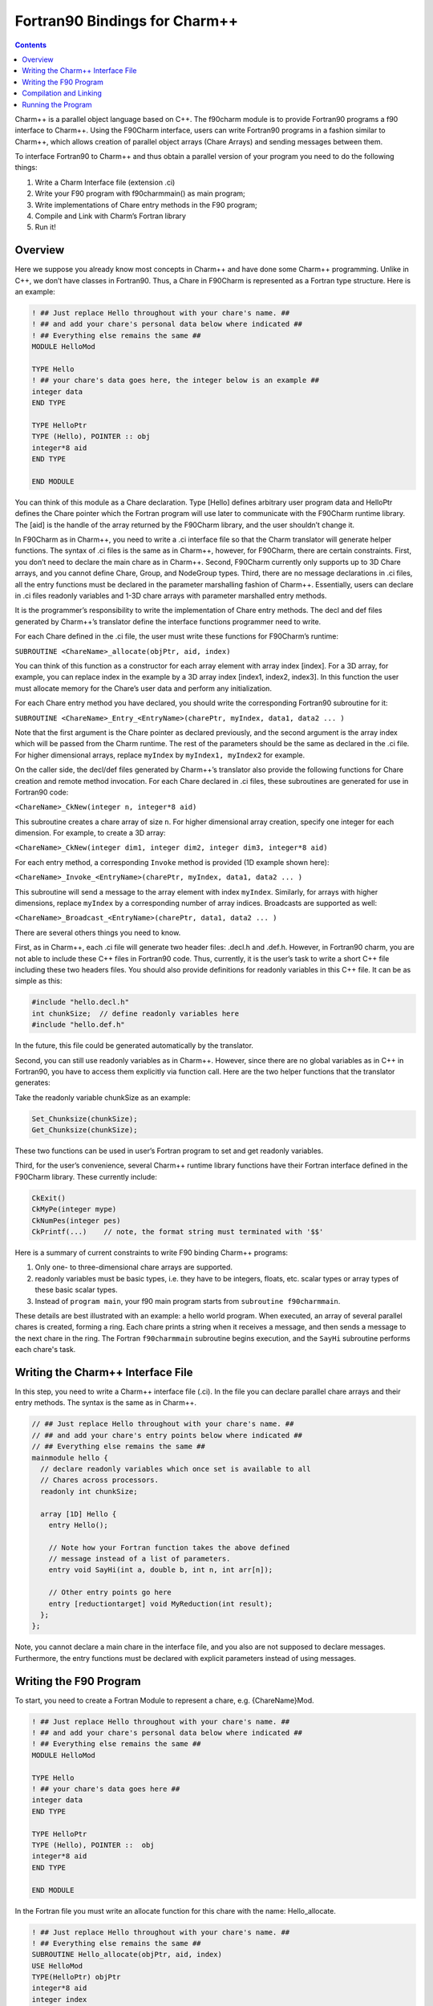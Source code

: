 ==============================
Fortran90 Bindings for Charm++
==============================

.. contents::
   :depth: 3

Charm++ is a parallel object language based on C++. The f90charm module
is to provide Fortran90 programs a f90 interface to Charm++. Using the
F90Charm interface, users can write Fortran90 programs in a fashion
similar to Charm++, which allows creation of parallel object arrays
(Chare Arrays) and sending messages between them.

To interface Fortran90 to Charm++ and thus obtain a parallel version of
your program you need to do the following things:

#. Write a Charm Interface file (extension .ci)

#. Write your F90 program with f90charmmain() as main program;

#. Write implementations of Chare entry methods in the F90 program;

#. Compile and Link with Charm’s Fortran library

#. Run it!

Overview
========

Here we suppose you already know most concepts in Charm++ and have
done some Charm++ programming.
Unlike in C++, we don’t have classes in Fortran90. Thus, a Chare in
F90Charm is represented as a Fortran type structure. Here is an
example:

.. code-block:: fortran

   ! ## Just replace Hello throughout with your chare's name. ##
   ! ## and add your chare's personal data below where indicated ##
   ! ## Everything else remains the same ##
   MODULE HelloMod

   TYPE Hello
   ! ## your chare's data goes here, the integer below is an example ##
   integer data
   END TYPE

   TYPE HelloPtr
   TYPE (Hello), POINTER :: obj
   integer*8 aid
   END TYPE

   END MODULE

You can think of this module as a Chare declaration. Type [Hello]
defines arbitrary user program data and HelloPtr defines the Chare
pointer which the Fortran program will use later to communicate with the
F90Charm runtime library. The [aid] is the handle of the array returned
by the F90Charm library, and the user shouldn’t change it.

In F90Charm as in Charm++, you need to write a .ci interface file so
that the Charm translator will generate helper functions. The syntax of
.ci files is the same as in Charm++, however, for F90Charm, there are
certain constraints. First, you don’t need to declare the main chare as
in Charm++. Second, F90Charm currently only supports up to 3D Chare
arrays, and you cannot define Chare, Group, and NodeGroup types. Third,
there are no message declarations in .ci files, all the entry functions
must be declared in the parameter marshalling fashion of Charm++.
Essentially, users can declare in .ci files readonly variables and 1-3D
chare arrays with parameter marshalled entry methods.

It is the programmer’s responsibility to write the implementation of
Chare entry methods. The decl and def files generated by Charm++’s
translator define the interface functions programmer need to write.

For each Chare defined in the .ci file, the user must write these
functions for F90Charm’s runtime:

``SUBROUTINE <ChareName>_allocate(objPtr, aid, index)``

You can think of this function as a constructor for each array element
with array index [index]. For a 3D array, for example, you can replace
index in the example by a 3D array index [index1, index2, index3]. In
this function the user must allocate memory for the Chare’s user data
and perform any initialization.

For each Chare entry method you have declared, you should write the
corresponding Fortran90 subroutine for it:

``SUBROUTINE <ChareName>_Entry_<EntryName>(charePtr, myIndex, data1, data2 ... )``

Note that the first argument is the Chare pointer as declared
previously, and the second argument is the array index which will be passed
from the Charm runtime. The rest of the parameters should be the same as
declared in the .ci file. For higher dimensional
arrays, replace ``myIndex`` by ``myIndex1, myIndex2`` for example.

On the caller side, the decl/def files generated by Charm++’s translator
also provide the following functions for Chare creation and remote method
invocation. For each Chare declared in .ci files, these subroutines are
generated for use in Fortran90 code:

``<ChareName>_CkNew(integer n, integer*8 aid)``

This subroutine creates a chare array of size ``n``. For higher
dimensional array creation, specify one integer for each dimension. For
example, to create a 3D array:

``<ChareName>_CkNew(integer dim1, integer dim2, integer dim3, integer*8 aid)``

For each entry method, a corresponding ``Invoke`` method is provided (1D
example shown here):

``<ChareName>_Invoke_<EntryName>(charePtr, myIndex, data1, data2 ... )``

This subroutine will send a message to the array element with index
``myIndex``. Similarly, for arrays with higher dimensions, replace ``myIndex``
by a corresponding number of array indices. Broadcasts are supported as
well:

``<ChareName>_Broadcast_<EntryName>(charePtr, data1, data2 ... )``

There are several others things you need to know.

First, as in Charm++, each .ci file will generate two header files:
.decl.h and .def.h. However, in Fortran90 charm, you are not able to
include these C++ files in Fortran90 code. Thus, currently, it is the user’s
task to write a short C++ file including these two headers files. You
should also provide definitions for readonly variables in this C++ file.
It can be as simple as this:

.. code-block:: c++

   #include "hello.decl.h"
   int chunkSize;  // define readonly variables here
   #include "hello.def.h"

In the future, this file could be generated automatically by the
translator.

Second, you can still use readonly variables as in Charm++. However,
since there are no global variables as in C++ in Fortran90, you have to
access them explicitly via function call. Here are the two helper
functions that the translator generates:

Take the readonly variable chunkSize as an example:

.. code-block:: c++

   Set_Chunksize(chunkSize);
   Get_Chunksize(chunkSize);

These two functions can be used in user’s Fortran program to set and get
readonly variables.

Third, for the user’s convenience, several Charm++ runtime library functions
have their Fortran interface defined in the F90Charm library. These
currently include:

.. code-block:: c++

   CkExit()
   CkMyPe(integer mype)
   CkNumPes(integer pes)
   CkPrintf(...)    // note, the format string must terminated with '$$'

Here is a summary of current constraints to write F90 binding Charm++
programs:

#. Only one- to three-dimensional chare arrays are supported.

#. readonly variables must be basic types, i.e. they have to be integers,
   floats, etc. scalar types or array types of these basic scalar types.

#. Instead of ``program main``, your f90 main program starts from
   ``subroutine f90charmmain``.

These details are best illustrated with an example: a hello world program.
When executed, an array of several parallel chares is created, forming a ring.
Each chare prints a string when it receives a message, and then sends a
message to the next chare in the ring. The Fortran ``f90charmmain`` subroutine
begins execution, and the ``SayHi`` subroutine performs each chare's task.

Writing the Charm++ Interface File
==================================

In this step, you need to write a Charm++ interface file (.ci).
In the file you can declare parallel chare arrays and their
entry methods. The syntax is the same as in Charm++.

.. code-block:: c++

         // ## Just replace Hello throughout with your chare's name. ##
         // ## and add your chare's entry points below where indicated ##
         // ## Everything else remains the same ##
         mainmodule hello {
           // declare readonly variables which once set is available to all
           // Chares across processors.
           readonly int chunkSize;

           array [1D] Hello {
             entry Hello();

             // Note how your Fortran function takes the above defined
             // message instead of a list of parameters.
             entry void SayHi(int a, double b, int n, int arr[n]);

             // Other entry points go here
             entry [reductiontarget] void MyReduction(int result);
           };
         };

Note, you cannot declare a main chare in the interface file, and you
also are not supposed to declare messages. Furthermore, the entry
functions must be declared with explicit parameters instead of using
messages.

Writing the F90 Program
=======================

To start, you need to create a Fortran Module to represent a chare, e.g.
{ChareName}Mod.

.. code-block:: fortran

         ! ## Just replace Hello throughout with your chare's name. ##
         ! ## and add your chare's personal data below where indicated ##
         ! ## Everything else remains the same ##
         MODULE HelloMod

         TYPE Hello
         ! ## your chare's data goes here ##
         integer data
         END TYPE

         TYPE HelloPtr
         TYPE (Hello), POINTER ::  obj
         integer*8 aid
         END TYPE

         END MODULE

In the Fortran file you must write an allocate function for this chare
with the name: Hello_allocate.

.. code-block:: fortran

         ! ## Just replace Hello throughout with your chare's name. ##
         ! ## Everything else remains the same ##
         SUBROUTINE Hello_allocate(objPtr, aid, index)
         USE HelloMod
         TYPE(HelloPtr) objPtr
         integer*8 aid
         integer index

         allocate(objPtr%obj)
         objPtr%aid = aid;
         ! ## you can initialize the Chare user data here
         objPtr%obj%data = index
         END SUBROUTINE

Now that you have the chare and the chare constructor function, you can
start to write entry functions as declared in the .ci files.

.. code-block:: fortran

         ! ## p1, p2, etc represent user parameters
         ! ## the "objPtr, myIndex" stuff is required in every Entry Point.
         ! ## CkExit() must be called by the chare to terminate.
         SUBROUTINE Hello_Entry_SayHi(objPtr, myIndex, data, data2, len, s)
         USE HelloMod
         IMPLICIT NONE

         TYPE(HelloPtr) objPtr
         integer myIndex
         integer data
         double precision data2
         integer len
         integer s(len)

         objPtr%obj%data = 20
         if (myIndex < 4) then
             call Hello_Invoke_SayHi(objPtr%aid, myIndex+1, 1, data2, len, s);
         else
             call CkExit()
         endif

Preliminary support for reductions is available as well. Support is
limited to reducing from a chare array to the first member of the same
array. Only basic built-in reducers are available. For an entry method
named MyReduction, tagged as a reduction target in the interface file, a
contribution can be made as follows:

.. code-block:: fortran

         external Hello_ReductionTarget_MyReduction

         call Hello_contribute(objPtr%aid, myIndex, sizeof(myIndex), myValue, CHARM_SUM_INT, Hello_ReductionTarget_MyReduction)

Now, you can write the main program to create the chare array and start
the program by sending the first message.

.. code-block:: fortran

         SUBROUTINE f90charmmain()
         USE HelloMod
         integer i
         double precision d
         integer*8 aid
         integer  s(8)

         call Hello_CkNew(5, aid)

         call set_ChunkSize(10);

         do i=1,8
             s(i) = i;
         enddo
         d = 2.50
         call Hello_Invoke_SayHi(aid, 0, 1, d, 4, s(3:6));

         END

This main program creates an chare array Hello of size 5 and send a
message with an integer, an double and array of integers to the array
element of index 0.

Compilation and Linking
=======================

Lastly, you need to compile and link the Fortran program with the Charm
runtime system as follows: (Let’s say you have written ``hellof.f90``, ``hello.ci`` and
``hello.C``.)

.. code-block:: bash

   $ charmc hello.ci -language f90charm

will create ``hello.decl.h`` and ``hello.def.h``.

.. code-block:: bash

   $ charmc -c hello.C

will compile ``hello.C`` with ``hello.decl.h`` and ``hello.def.h``.

.. code-block:: bash

   $ charmc -c hellof.f90

charmc will invoke the Fortran compiler:

.. code-block:: bash

   $ charmc -o hello hello.o hellof.o -language f90charm

will link ``hellof.o`` and ``hello.o`` against Charm’s Fortran90 library to create
a new executable program, ``hello``.

A 2D array example can be found in ``charm/examples/charm++/f90charm/hello2D``.

Running the Program
===================

To run the program, type:

.. code-block:: bash

   $ ./charmrun +p2 hello

which will run ``hello`` on two PEs.
